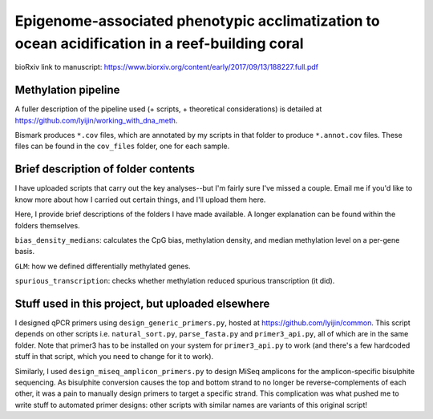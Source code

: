 ===============================================================================================
Epigenome-associated phenotypic acclimatization to ocean acidification in a reef-building coral
===============================================================================================

bioRxiv link to manuscript: https://www.biorxiv.org/content/early/2017/09/13/188227.full.pdf

Methylation pipeline
--------------------
A fuller description of the pipeline used (+ scripts, + theoretical considerations) is detailed at https://github.com/lyijin/working_with_dna_meth.

Bismark produces ``*.cov`` files, which are annotated by my scripts in that folder to produce ``*.annot.cov`` files. These files can be found in the ``cov_files`` folder, one for each sample.

Brief description of folder contents
------------------------------------
I have uploaded scripts that carry out the key analyses--but I'm fairly sure I've missed a couple. Email me if you'd like to know more about how I carried out certain things, and I'll upload them here.

Here, I provide brief descriptions of the folders I have made available. A longer explanation can be found within the folders themselves.

``bias_density_medians``: calculates the CpG bias, methylation density, and median methylation level on a per-gene basis.

``GLM``: how we defined differentially methylated genes.

``spurious_transcription``: checks whether methylation reduced spurious transcription (it did).

Stuff used in this project, but uploaded elsewhere
--------------------------------------------------
I designed qPCR primers using ``design_generic_primers.py``, hosted at https://github.com/lyijin/common. This script depends on other scripts i.e. ``natural_sort.py``, ``parse_fasta.py`` and ``primer3_api.py``, all of which are in the same folder. Note that primer3 has to be installed on your system for ``primer3_api.py`` to work (and there's a few hardcoded stuff in that script, which you need to change for it to work).

Similarly, I used ``design_miseq_amplicon_primers.py`` to design MiSeq amplicons for the amplicon-specific bisulphite sequencing. As bisulphite conversion causes the top and bottom strand to no longer be reverse-complements of each other, it was a pain to manually design primers to target a specific strand. This complication was what pushed me to write stuff to automated primer designs: other scripts with similar names are variants of this original script!
